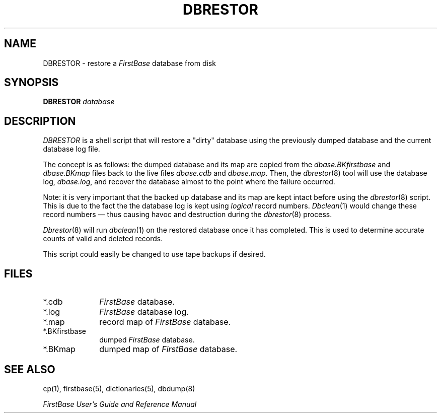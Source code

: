 .TH DBRESTOR 8 "12 September 1995"
.FB
.SH NAME
DBRESTOR \- restore a \fIFirstBase\fP database from disk
.SH SYNOPSIS
.B DBRESTOR
.I database
.SH DESCRIPTION
.I DBRESTOR
is a shell script that will restore a "dirty" database using the
previously dumped database and the current database log file.
.PP
The concept is as follows: the dumped database and its map are copied from
the \fIdbase.BKfirstbase\fP
and \fIdbase.BKmap\fP files back to the live files \fIdbase.cdb\fP
and \fIdbase.map\fP. Then, the \fIdbrestor\fP(8)
tool will use the database log,
\fIdbase.log\fP,
and recover the database almost to the point where the failure occurred.
.PP
Note: it is very important that the backed up database and its map are
kept intact before using the \fIdbrestor\fP(8) script. This is due to the fact
the the database log is kept using \fIlogical\fP record numbers.
\fIDbclean\fP(1) would change these record numbers \(em thus causing havoc and
destruction during the \fIdbrestor\fP(8) process.
.PP
\fIDbrestor\fP(8)
will run \fIdbclean\fP(1) on the restored database once
it has completed. This is used to determine accurate counts of valid
and deleted records.
.PP
This script could easily be changed to use tape backups if desired.
.SH FILES
.PD 0
.TP 10
*.cdb
\fIFirstBase\fP database.
.TP 10
*.log
\fIFirstBase\fP database log.
.TP 10
*.map
record map of \fIFirstBase\fP database.
.TP 10
*.BKfirstbase
dumped \fIFirstBase\fP database.
.TP 10
*.BKmap
dumped map of \fIFirstBase\fP database.
.PD
.SH SEE ALSO
cp(1), firstbase(5), dictionaries(5), dbdump(8)
.PP
.I FirstBase User's Guide and Reference Manual
.br

